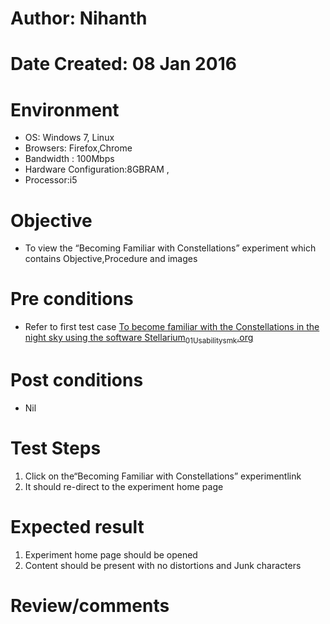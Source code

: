 * Author: Nihanth
* Date Created: 08 Jan 2016
* Environment
  - OS: Windows 7, Linux
  - Browsers: Firefox,Chrome
  - Bandwidth : 100Mbps
  - Hardware Configuration:8GBRAM , 
  - Processor:i5

* Objective
  - To view the “Becoming Familiar with Constellations” experiment which contains Objective,Procedure and images

* Pre conditions
  - Refer to first test case [[https://github.com/Virtual-Labs/virtual-astrophysics-lab-iitk/blob/master/test-cases/integration_test-cases/To become familiar with the Constellations in the night sky using the software Stellarium/To become familiar with the Constellations in the night sky using the software Stellarium_01_Usability_smk.org][To become familiar with the Constellations in the night sky using the software Stellarium_01_Usability_smk.org]]

* Post conditions
  - Nil
* Test Steps
  1. Click on the“Becoming Familiar with Constellations” experimentlink 
  2. It should re-direct to the experiment home page

* Expected result
  1. Experiment home page should be opened
  2. Content should be present with no distortions and Junk characters

* Review/comments



